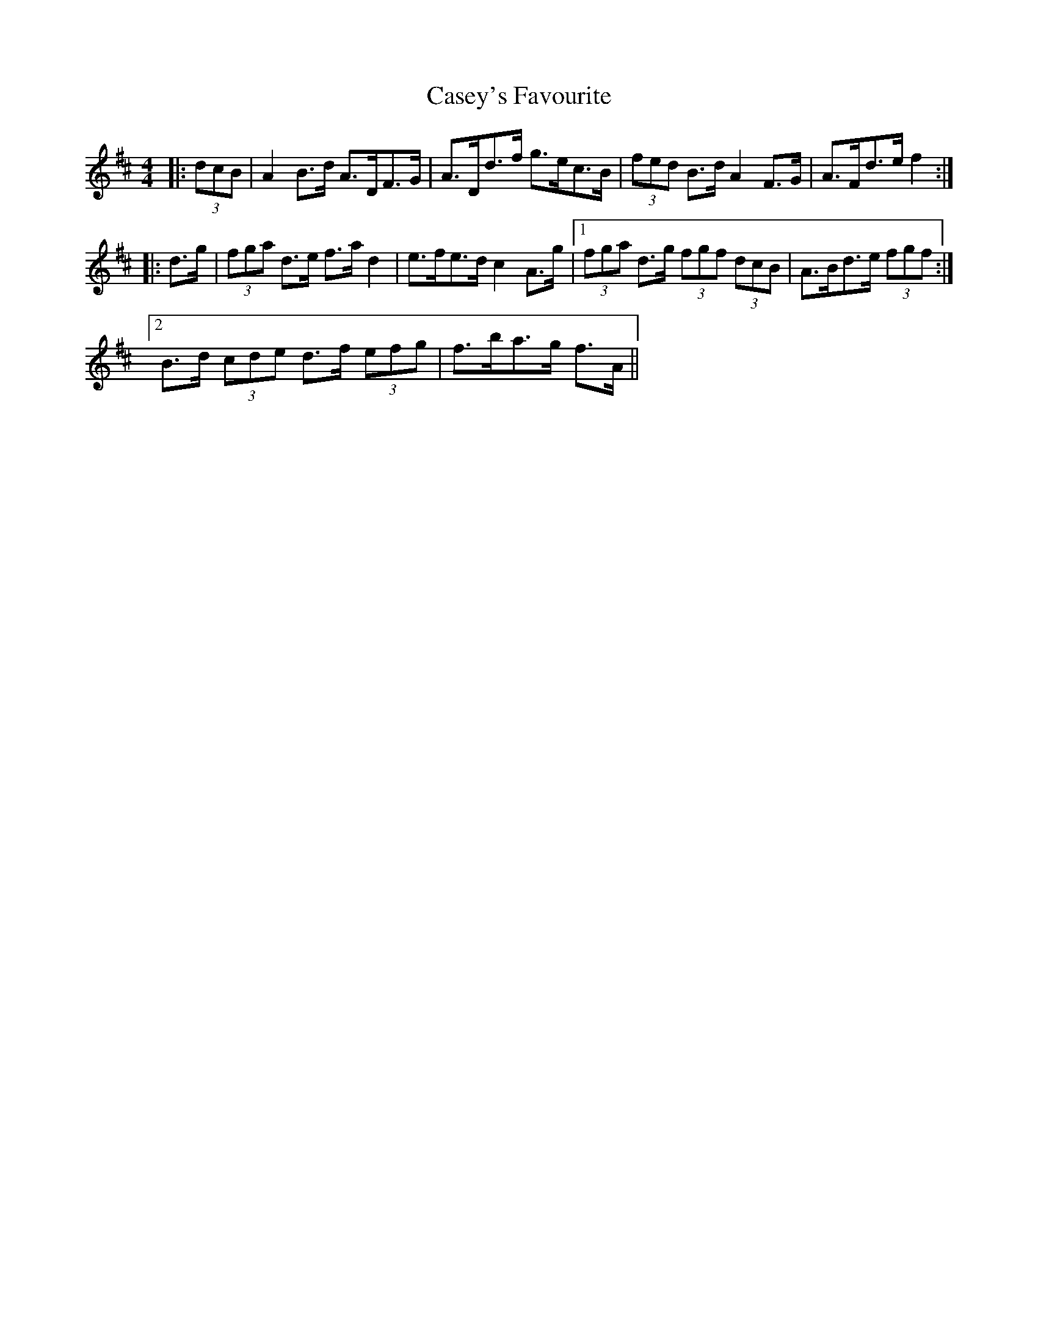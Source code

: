X: 6357
T: Casey's Favourite
R: strathspey
M: 4/4
K: Dmajor
|:(3dcB|A2 B>d A>DF>G|A>Dd>f g>ec>B|(3fed B>d A2 F>G|A>Fd>e f2:|
|:d>g|(3fga d>e f>a d2|e>fe>d c2 A>g|1 (3fga d>g (3fgf (3dcB|A>Bd>e (3fgf:|
[2 B>d (3cde d>f (3efg|f>ba>g f>A||

